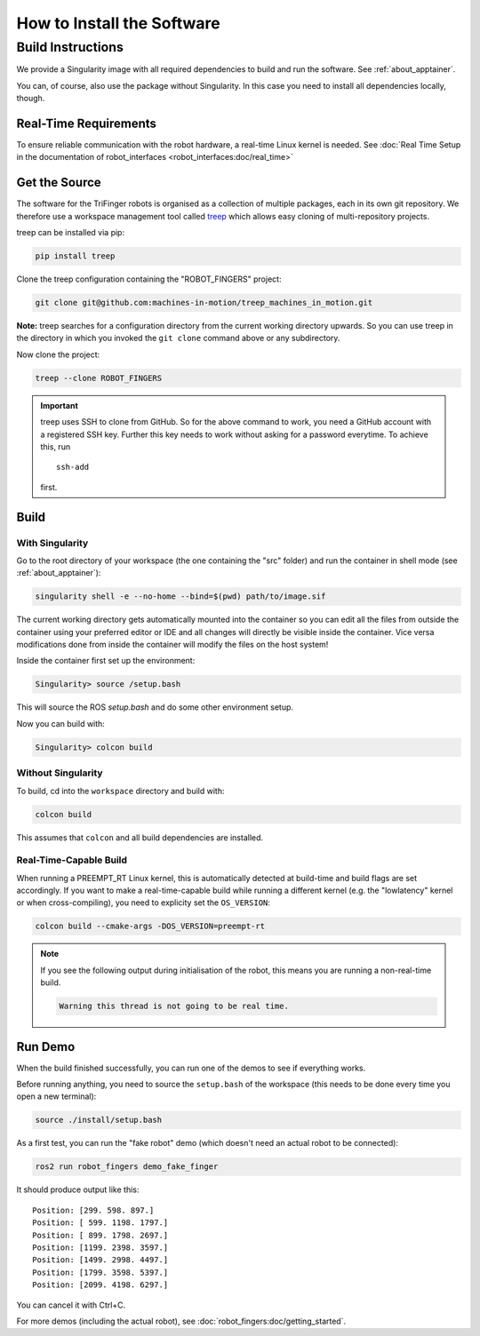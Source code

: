 .. _install_software:

***************************
How to Install the Software
***************************

.. todo::

   - Link to this page from docs of the individual packages (to avoid duplication)
   - This page can probably be restructured a bit.


Build Instructions
==================

We provide a Singularity image with all required dependencies to build and run
the software.  See :ref:`about_apptainer`.

You can, of course, also use the package without Singularity.  In this case you
need to install all dependencies locally, though.


Real-Time Requirements
----------------------

To ensure reliable communication with the robot hardware, a real-time Linux
kernel is needed.  See :doc:`Real Time Setup in the documentation of
robot_interfaces <robot_interfaces:doc/real_time>`


Get the Source
--------------

The software for the TriFinger robots is organised as a collection of multiple packages,
each in its own git repository.  We therefore use a workspace management
tool called treep_ which allows easy cloning of multi-repository projects.

treep can be installed via pip:

.. code-block:: sh

    pip install treep

Clone the treep configuration containing the "ROBOT_FINGERS" project:

.. code-block:: sh

    git clone git@github.com:machines-in-motion/treep_machines_in_motion.git

**Note:**  treep searches for a configuration directory from the current working
directory upwards.  So you can use treep in the directory in which you invoked
the ``git clone`` command above or any subdirectory.

Now clone the project:

.. code-block:: sh

    treep --clone ROBOT_FINGERS

.. important::

    treep uses SSH to clone from GitHub.  So for the above command to work, you
    need a GitHub account with a registered SSH key.  Further this key needs to
    work without asking for a password everytime.  To achieve this, run ::

        ssh-add

    first.


Build
-----

With Singularity
~~~~~~~~~~~~~~~~

Go to the root directory of your workspace (the one containing the "src" folder)
and run the container in shell mode (see :ref:`about_apptainer`):

.. code-block:: sh

    singularity shell -e --no-home --bind=$(pwd) path/to/image.sif

The current working directory gets automatically mounted into the container so
you can edit all the files from outside the container using your preferred
editor or IDE and all changes will directly be visible inside the container.
Vice versa modifications done from inside the container will modify the files on
the host system!

Inside the container first set up the environment:

.. code-block:: sh

    Singularity> source /setup.bash

This will source the ROS `setup.bash` and do some other environment setup.

Now you can build with:

.. code-block:: sh

    Singularity> colcon build


Without Singularity
~~~~~~~~~~~~~~~~~~~

To build, cd into the ``workspace`` directory and build with:

.. code-block:: sh

    colcon build

This assumes that ``colcon`` and all build dependencies are installed.


Real-Time-Capable Build
~~~~~~~~~~~~~~~~~~~~~~~

When running a PREEMPT_RT Linux kernel, this is automatically detected at
build-time and build flags are set accordingly.  If you want to make a real-time-capable
build while running a different kernel (e.g. the "lowlatency" kernel or when
cross-compiling), you need to explicity set the ``OS_VERSION``:

.. code-block:: sh

    colcon build --cmake-args -DOS_VERSION=preempt-rt


.. note::

    If you see the following output during initialisation of the robot, this
    means you are running a non-real-time build.

    .. code-block:: text

        Warning this thread is not going to be real time.


Run Demo
--------

When the build finished successfully, you can run one of the demos to see if
everything works.

Before running anything, you need to source the ``setup.bash`` of the
workspace (this needs to be done every time you open a new terminal):

.. code-block:: sh

    source ./install/setup.bash


As a first test, you can run the "fake robot" demo (which doesn't need an actual
robot to be connected):

.. code-block:: sh

    ros2 run robot_fingers demo_fake_finger

It should produce output like this::

    Position: [299. 598. 897.]
    Position: [ 599. 1198. 1797.]
    Position: [ 899. 1798. 2697.]
    Position: [1199. 2398. 3597.]
    Position: [1499. 2998. 4497.]
    Position: [1799. 3598. 5397.]
    Position: [2099. 4198. 6297.]

You can cancel it with Ctrl+C.

For more demos (including the actual robot), see
:doc:`robot_fingers:doc/getting_started`.



.. _treep: https://pypi.org/project/treep/
